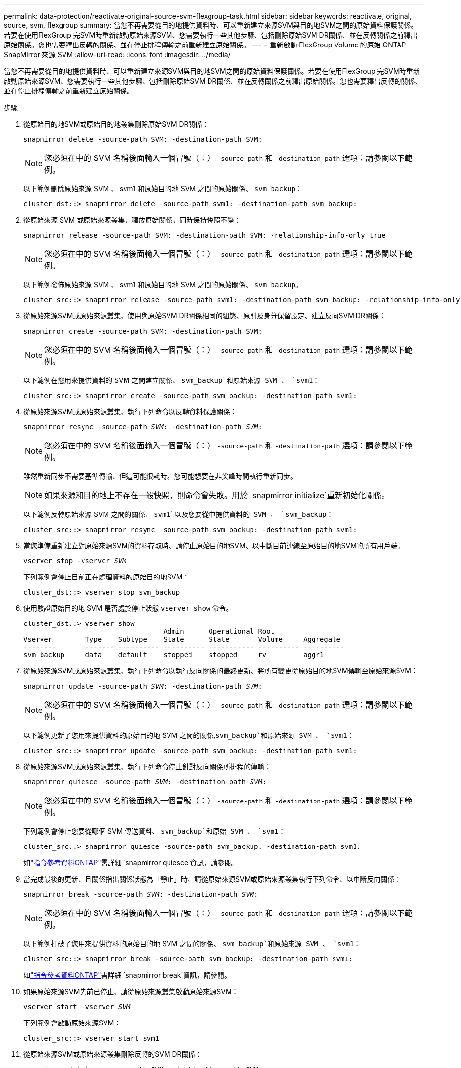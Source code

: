 ---
permalink: data-protection/reactivate-original-source-svm-flexgroup-task.html 
sidebar: sidebar 
keywords: reactivate, original, source, svm, flexgroup 
summary: 當您不再需要從目的地提供資料時、可以重新建立來源SVM與目的地SVM之間的原始資料保護關係。若要在使用FlexGroup 完SVM時重新啟動原始來源SVM、您需要執行一些其他步驟、包括刪除原始SVM DR關係、並在反轉關係之前釋出原始關係。您也需要釋出反轉的關係、並在停止排程傳輸之前重新建立原始關係。 
---
= 重新啟動 FlexGroup Volume 的原始 ONTAP SnapMirror 來源 SVM
:allow-uri-read: 
:icons: font
:imagesdir: ../media/


[role="lead"]
當您不再需要從目的地提供資料時、可以重新建立來源SVM與目的地SVM之間的原始資料保護關係。若要在使用FlexGroup 完SVM時重新啟動原始來源SVM、您需要執行一些其他步驟、包括刪除原始SVM DR關係、並在反轉關係之前釋出原始關係。您也需要釋出反轉的關係、並在停止排程傳輸之前重新建立原始關係。

.步驟
. 從原始目的地SVM或原始目的地叢集刪除原始SVM DR關係：
+
`snapmirror delete -source-path SVM: -destination-path SVM:`

+
[NOTE]
====
您必須在中的 SVM 名稱後面輸入一個冒號（：） `-source-path` 和 `-destination-path` 選項：請參閱以下範例。

====
+
以下範例刪除原始來源 SVM 、 svm1 和原始目的地 SVM 之間的原始關係、 `svm_backup`：

+
[listing]
----
cluster_dst::> snapmirror delete -source-path svm1: -destination-path svm_backup:
----
. 從原始來源 SVM 或原始來源叢集，釋放原始關係，同時保持快照不變：
+
`snapmirror release -source-path SVM: -destination-path SVM: -relationship-info-only true`

+
[NOTE]
====
您必須在中的 SVM 名稱後面輸入一個冒號（：） `-source-path` 和 `-destination-path` 選項：請參閱以下範例。

====
+
以下範例發佈原始來源 SVM 、 svm1 和原始目的地 SVM 之間的原始關係、 `svm_backup`。

+
[listing]
----
cluster_src::> snapmirror release -source-path svm1: -destination-path svm_backup: -relationship-info-only true
----
. 從原始來源SVM或原始來源叢集、使用與原始SVM DR關係相同的組態、原則及身分保留設定、建立反向SVM DR關係：
+
`snapmirror create -source-path SVM: -destination-path SVM:`

+
[NOTE]
====
您必須在中的 SVM 名稱後面輸入一個冒號（：） `-source-path` 和 `-destination-path` 選項：請參閱以下範例。

====
+
以下範例在您用來提供資料的 SVM 之間建立關係、 `svm_backup`和原始來源 SVM 、 `svm1`：

+
[listing]
----
cluster_src::> snapmirror create -source-path svm_backup: -destination-path svm1:
----
. 從原始來源SVM或原始來源叢集、執行下列命令以反轉資料保護關係：
+
`snapmirror resync -source-path _SVM_: -destination-path _SVM_:`

+
[NOTE]
====
您必須在中的 SVM 名稱後面輸入一個冒號（：） `-source-path` 和 `-destination-path` 選項：請參閱以下範例。

====
+
雖然重新同步不需要基準傳輸、但這可能很耗時。您可能想要在非尖峰時間執行重新同步。

+
[NOTE]
====
如果來源和目的地上不存在一般快照，則命令會失敗。用於 `snapmirror initialize`重新初始化關係。

====
+
以下範例反轉原始來源 SVM 之間的關係、 `svm1`以及您要從中提供資料的 SVM 、 `svm_backup`：

+
[listing]
----
cluster_src::> snapmirror resync -source-path svm_backup: -destination-path svm1:
----
. 當您準備重新建立對原始來源SVM的資料存取時、請停止原始目的地SVM、以中斷目前連線至原始目的地SVM的所有用戶端。
+
`vserver stop -vserver _SVM_`

+
下列範例會停止目前正在處理資料的原始目的地SVM：

+
[listing]
----
cluster_dst::> vserver stop svm_backup
----
. 使用驗證原始目的地 SVM 是否處於停止狀態 `vserver show` 命令。
+
[listing]
----
cluster_dst::> vserver show
                                  Admin      Operational Root
Vserver        Type    Subtype    State      State       Volume     Aggregate
--------       ------- ---------- ---------- ----------- ---------- ----------
svm_backup     data    default    stopped    stopped     rv         aggr1
----
. 從原始來源SVM或原始來源叢集、執行下列命令以執行反向關係的最終更新、將所有變更從原始目的地SVM傳輸至原始來源SVM：
+
`snapmirror update -source-path _SVM_: -destination-path _SVM_:`

+
[NOTE]
====
您必須在中的 SVM 名稱後面輸入一個冒號（：） `-source-path` 和 `-destination-path` 選項：請參閱以下範例。

====
+
以下範例更新了您用來提供資料的原始目的地 SVM 之間的關係,`svm_backup`和原始來源 SVM 、 `svm1`：

+
[listing]
----
cluster_src::> snapmirror update -source-path svm_backup: -destination-path svm1:
----
. 從原始來源SVM或原始來源叢集、執行下列命令停止針對反向關係所排程的傳輸：
+
`snapmirror quiesce -source-path _SVM_: -destination-path _SVM_:`

+
[NOTE]
====
您必須在中的 SVM 名稱後面輸入一個冒號（：） `-source-path` 和 `-destination-path` 選項：請參閱以下範例。

====
+
下列範例會停止您要從哪個 SVM 傳送資料、 `svm_backup`和原始 SVM 、 `svm1`：

+
[listing]
----
cluster_src::> snapmirror quiesce -source-path svm_backup: -destination-path svm1:
----
+
如link:https://docs.netapp.com/us-en/ontap-cli/snapmirror-quiesce.html["指令參考資料ONTAP"^]需詳細 `snapmirror quiesce`資訊，請參閱。

. 當完成最後的更新、且關係指出關係狀態為「靜止」時、請從原始來源SVM或原始來源叢集執行下列命令、以中斷反向關係：
+
`snapmirror break -source-path _SVM_: -destination-path _SVM_:`

+
[NOTE]
====
您必須在中的 SVM 名稱後面輸入一個冒號（：） `-source-path` 和 `-destination-path` 選項：請參閱以下範例。

====
+
以下範例打破了您用來提供資料的原始目的地 SVM 之間的關係、 `svm_backup`和原始來源 SVM 、 `svm1`：

+
[listing]
----
cluster_src::> snapmirror break -source-path svm_backup: -destination-path svm1:
----
+
如link:https://docs.netapp.com/us-en/ontap-cli/snapmirror-break.html["指令參考資料ONTAP"^]需詳細 `snapmirror break`資訊，請參閱。

. 如果原始來源SVM先前已停止、請從原始來源叢集啟動原始來源SVM：
+
`vserver start -vserver _SVM_`

+
下列範例會啟動原始來源SVM：

+
[listing]
----
cluster_src::> vserver start svm1
----
. 從原始來源SVM或原始來源叢集刪除反轉的SVM DR關係：
+
`snapmirror delete -source-path SVM: -destination-path SVM:`

+
[NOTE]
====
您必須在中的 SVM 名稱後面輸入一個冒號（：） `-source-path` 和 `-destination-path` 選項：請參閱以下範例。

====
+
以下範例刪除原始目的地 SVM 、 SVM_backup 與原始來源 SVM 之間的反向關係、 `svm1`：

+
[listing]
----
cluster_src::> snapmirror delete -source-path svm_backup: -destination-path svm1:
----
. 從原始目的地 SVM 或原始目的地叢集，釋放相反的關係，同時保持快照不變：
+
`snapmirror release -source-path SVM: -destination-path SVM: -relationship-info-only true`

+
[NOTE]
====
您必須在中的 SVM 名稱後面輸入一個冒號（：） `-source-path` 和 `-destination-path` 選項：請參閱以下範例。

====
+
下列範例會釋出原始目的地SVM、SVM_Backup與原始來源SVM、svm1之間的反向關係：

+
[listing]
----
cluster_dst::> snapmirror release -source-path svm_backup: -destination-path svm1: -relationship-info-only true
----
. 從原始目的地SVM或原始目的地叢集、重新建立原始關係。使用與原始SVM DR關係相同的組態、原則和身分保留設定：
+
`snapmirror create -source-path SVM: -destination-path SVM:`

+
[NOTE]
====
您必須在中的 SVM 名稱後面輸入一個冒號（：） `-source-path` 和 `-destination-path` 選項：請參閱以下範例。

====
+
以下範例在原始來源 SVM 之間建立關係、 `svm1`和原始目的地 SVM 、 `svm_backup`：

+
[listing]
----
cluster_dst::> snapmirror create -source-path svm1: -destination-path svm_backup:
----
. 從原始目的地SVM或原始目的地叢集重新建立原始資料保護關係：
+
`snapmirror resync -source-path _SVM_: -destination-path _SVM_:`

+
[NOTE]
====
您必須在中的 SVM 名稱後面輸入一個冒號（：） `-source-path` 和 `-destination-path` 選項：請參閱以下範例。

====
+
以下範例重新建立原始來源 SVM 之間的關係、 `svm1`和原始目的地 SVM 、 `svm_backup`：

+
[listing]
----
cluster_dst::> snapmirror resync -source-path svm1: -destination-path svm_backup:
----


.相關資訊
* link:https://docs.netapp.com/us-en/ontap-cli/snapmirror-create.html["SnapMirror建立"^]
* link:https://docs.netapp.com/us-en/ontap-cli/snapmirror-delete.html["SnapMirror刪除"^]
* link:https://docs.netapp.com/us-en/ontap-cli/snapmirror-initialize.html["SnapMirror初始化"^]
* link:https://docs.netapp.com/us-en/ontap-cli/snapmirror-quiesce.html["SnapMirror靜止"^]

